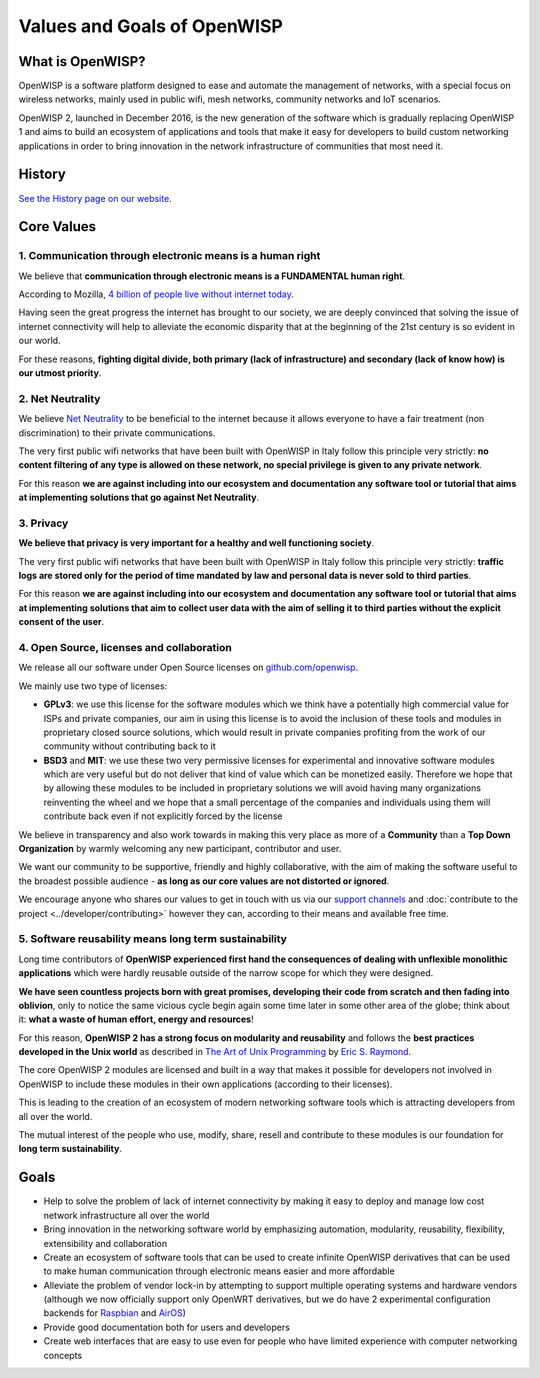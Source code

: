 Values and Goals of OpenWISP
============================

.. _what_is_openwisp_22:

What is OpenWISP?
-----------------

OpenWISP is a software platform designed to ease and automate the
management of networks, with a special focus on wireless networks, mainly
used in public wifi, mesh networks, community networks and IoT scenarios.

OpenWISP 2, launched in December 2016, is the new generation of the
software which is gradually replacing OpenWISP 1 and aims to build an
ecosystem of applications and tools that make it easy for developers to
build custom networking applications in order to bring innovation in the
network infrastructure of communities that most need it.

History
-------

`See the History page on our website <http://openwisp.org/history.html>`_.

Core Values
-----------

1. Communication through electronic means is a human right
~~~~~~~~~~~~~~~~~~~~~~~~~~~~~~~~~~~~~~~~~~~~~~~~~~~~~~~~~~

We believe that **communication through electronic means is a FUNDAMENTAL
human right**.

According to Mozilla, `4 billion of people live without internet today
<https://blog.mozilla.org/blog/2017/07/31/mozilla-releases-research-results-zero-rating-not-serving-ramp-internet/>`_.

Having seen the great progress the internet has brought to our society, we
are deeply convinced that solving the issue of internet connectivity will
help to alleviate the economic disparity that at the beginning of the 21st
century is so evident in our world.

For these reasons, **fighting digital divide, both primary (lack of
infrastructure) and secondary (lack of know how) is our utmost priority**.

2. Net Neutrality
~~~~~~~~~~~~~~~~~

We believe `Net Neutrality
<https://en.wikipedia.org/wiki/Net_neutrality>`_ to be beneficial to the
internet because it allows everyone to have a fair treatment (non
discrimination) to their private communications.

The very first public wifi networks that have been built with OpenWISP in
Italy follow this principle very strictly: **no content filtering of any
type is allowed on these network, no special privilege is given to any
private network**.

For this reason **we are against including into our ecosystem and
documentation any software tool or tutorial that aims at implementing
solutions that go against Net Neutrality**.

3. Privacy
~~~~~~~~~~

**We believe that privacy is very important for a healthy and well
functioning society**.

The very first public wifi networks that have been built with OpenWISP in
Italy follow this principle very strictly: **traffic logs are stored only
for the period of time mandated by law and personal data is never sold to
third parties**.

For this reason **we are against including into our ecosystem and
documentation any software tool or tutorial that aims at implementing
solutions that aim to collect user data with the aim of selling it to
third parties without the explicit consent of the user**.

4. Open Source, licenses and collaboration
~~~~~~~~~~~~~~~~~~~~~~~~~~~~~~~~~~~~~~~~~~

We release all our software under Open Source licenses on
`github.com/openwisp <https://github.com/openwisp>`_.

We mainly use two type of licenses:

- **GPLv3**: we use this license for the software modules which we think
  have a potentially high commercial value for ISPs and private companies,
  our aim in using this license is to avoid the inclusion of these tools
  and modules in proprietary closed source solutions, which would result
  in private companies profiting from the work of our community without
  contributing back to it
- **BSD3** and **MIT**: we use these two very permissive licenses for
  experimental and innovative software modules which are very useful but
  do not deliver that kind of value which can be monetized easily.
  Therefore we hope that by allowing these modules to be included in
  proprietary solutions we will avoid having many organizations
  reinventing the wheel and we hope that a small percentage of the
  companies and individuals using them will contribute back even if not
  explicitly forced by the license

We believe in transparency and also work towards in making this very place
as more of a **Community** than a **Top Down Organization** by warmly
welcoming any new participant, contributor and user.

We want our community to be supportive, friendly and highly collaborative,
with the aim of making the software useful to the broadest possible
audience - **as long as our core values are not distorted or ignored**.

We encourage anyone who shares our values to get in touch with us via our
`support channels <http://openwisp.org/support.html>`_ and
:doc:`contribute to the project <../developer/contributing>` however they
can, according to their means and available free time.

5. Software reusability means long term sustainability
~~~~~~~~~~~~~~~~~~~~~~~~~~~~~~~~~~~~~~~~~~~~~~~~~~~~~~

Long time contributors of **OpenWISP experienced first hand the
consequences of dealing with unflexible monolithic applications** which
were hardly reusable outside of the narrow scope for which they were
designed.

**We have seen countless projects born with great promises, developing
their code from scratch and then fading into oblivion**, only to notice
the same vicious cycle begin again some time later in some other area of
the globe; think about it: **what a waste of human effort, energy and
resources**!

For this reason, **OpenWISP 2 has a strong focus on modularity and
reusability** and follows the **best practices developed in the Unix
world** as described in `The Art of Unix Programming
<http://www.catb.org/esr/writings/taoup/html/>`_ by `Eric S. Raymond
<https://en.wikipedia.org/wiki/Eric_S._Raymond>`_.

The core OpenWISP 2 modules are licensed and built in a way that makes it
possible for developers not involved in OpenWISP to include these modules
in their own applications (according to their licenses).

This is leading to the creation of an ecosystem of modern networking
software tools which is attracting developers from all over the world.

The mutual interest of the people who use, modify, share, resell and
contribute to these modules is our foundation for **long term
sustainability**.

Goals
-----

- Help to solve the problem of lack of internet connectivity by making it
  easy to deploy and manage low cost network infrastructure all over the
  world
- Bring innovation in the networking software world by emphasizing
  automation, modularity, reusability, flexibility, extensibility and
  collaboration
- Create an ecosystem of software tools that can be used to create
  infinite OpenWISP derivatives that can be used to make human
  communication through electronic means easier and more affordable
- Alleviate the problem of vendor lock-in by attempting to support
  multiple operating systems and hardware vendors (although we now
  officially support only OpenWRT derivatives, but we do have 2
  experimental configuration backends for `Raspbian
  <https://github.com/openwisp/netjsonconfig/tree/raspbian>`_ and `AirOS
  <https://github.com/openwisp/netjsonconfig/tree/airos>`_)
- Provide good documentation both for users and developers
- Create web interfaces that are easy to use even for people who have
  limited experience with computer networking concepts
